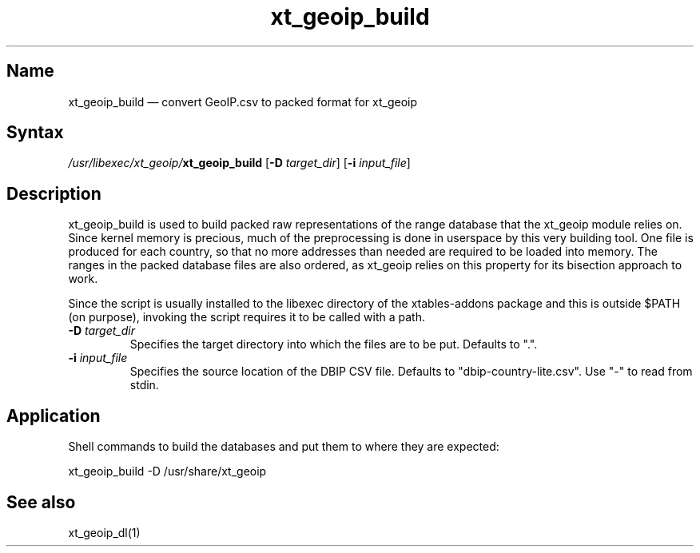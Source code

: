.TH xt_geoip_build 1 "2010-12-17" "xtables-addons" "xtables-addons"
.SH Name
.PP
xt_geoip_build \(em convert GeoIP.csv to packed format for xt_geoip
.SH Syntax
.PP
\fI/usr/libexec/xt_geoip/\fP\fBxt_geoip_build\fP [\fB\-D\fP
\fItarget_dir\fP] [\fB\-i\fP \fIinput_file\fP]
.SH Description
.PP
xt_geoip_build is used to build packed raw representations of the range
database that the xt_geoip module relies on. Since kernel memory is precious,
much of the preprocessing is done in userspace by this very building tool. One
file is produced for each country, so that no more addresses than needed are
required to be loaded into memory. The ranges in the packed database files are
also ordered, as xt_geoip relies on this property for its bisection approach to
work.
.PP
Since the script is usually installed to the libexec directory of the
xtables-addons package and this is outside $PATH (on purpose), invoking the
script requires it to be called with a path.
.PP Options
.TP
\fB\-D\fP \fItarget_dir\fP
Specifies the target directory into which the files are to be put. Defaults to ".".
.TP
\fB\-i\fP \fIinput_file\fP
Specifies the source location of the DBIP CSV file. Defaults to
"dbip-country-lite.csv". Use "-" to read from stdin.
.SH Application
.PP
Shell commands to build the databases and put them to where they are expected:
.PP
xt_geoip_build \-D /usr/share/xt_geoip
.SH See also
.PP
xt_geoip_dl(1)
